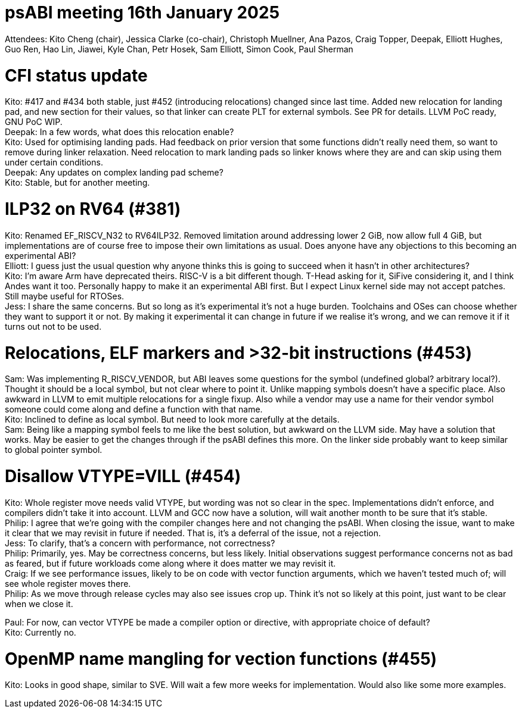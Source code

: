 = psABI meeting 16th January 2025

Attendees: Kito Cheng (chair), Jessica Clarke (co-chair), Christoph Muellner, Ana Pazos, Craig Topper, Deepak, Elliott Hughes, Guo Ren, Hao Lin, Jiawei, Kyle Chan, Petr Hosek, Sam Elliott, Simon Cook, Paul Sherman

= CFI status update

Kito: #417 and #434 both stable, just #452 (introducing relocations) changed since last time. Added new relocation for landing pad, and new section for their values, so that linker can create PLT for external symbols. See PR for details. LLVM PoC ready, GNU PoC WIP. +
Deepak: In a few words, what does this relocation enable? +
Kito: Used for optimising landing pads. Had feedback on prior version that some functions didn't really need them, so want to remove during linker relaxation. Need relocation to mark landing pads so linker knows where they are and can skip using them under certain conditions. +
Deepak: Any updates on complex landing pad scheme? +
Kito: Stable, but for another meeting.

= ILP32 on RV64 (#381)

Kito: Renamed EF_RISCV_N32 to RV64ILP32. Removed limitation around addressing lower 2 GiB, now allow full 4 GiB, but implementations are of course free to impose their own limitations as usual. Does anyone have any objections to this becoming an experimental ABI? +
Elliott: I guess just the usual question why anyone thinks this is going to succeed when it hasn't in other architectures? +
Kito: I'm aware Arm have deprecated theirs. RISC-V is a bit different though. T-Head asking for it, SiFive considering it, and I think Andes want it too. Personally happy to make it an experimental ABI first. But I expect Linux kernel side may not accept patches. Still maybe useful for RTOSes. +
Jess: I share the same concerns. But so long as it's experimental it's not a huge burden. Toolchains and OSes can choose whether they want to support it or not. By making it experimental it can change in future if we realise it's wrong, and we can remove it if it turns out not to be used.

= Relocations, ELF markers and >32-bit instructions (#453)

Sam: Was implementing R_RISCV_VENDOR, but ABI leaves some questions for the symbol (undefined global? arbitrary local?). Thought it should be a local symbol, but not clear where to point it. Unlike mapping symbols doesn't have a specific place. Also awkward in LLVM to emit multiple relocations for a single fixup. Also while a vendor may use a name for their vendor symbol someone could come along and define a function with that name. +
Kito: Inclined to define as local symbol. But need to look more carefully at the details. +
Sam: Being like a mapping symbol feels to me like the best solution, but awkward on the LLVM side. May have a solution that works. May be easier to get the changes through if the psABI defines this more. On the linker side probably want to keep similar to global pointer symbol.

= Disallow VTYPE=VILL (#454)

Kito: Whole register move needs valid VTYPE, but wording was not so clear in the spec. Implementations didn't enforce, and compilers didn't take it into account. LLVM and GCC now have a solution, will wait another month to be sure that it's stable. +
Philip: I agree that we're going with the compiler changes here and not changing the psABI. When closing the issue, want to make it clear that we may revisit in future if needed. That is, it's a deferral of the issue, not a rejection. +
Jess: To clarify, that's a concern with performance, not correctness? +
Philip: Primarily, yes. May be correctness concerns, but less likely. Initial observations suggest performance concerns not as bad as feared, but if future workloads come along where it does matter we may revisit it. +
Craig: If we see performance issues, likely to be on code with vector function arguments, which we haven't tested much of; will see whole register moves there. +
Philip: As we move through release cycles may also see issues crop up. Think it's not so likely at this point, just want to be clear when we close it.

Paul: For now, can vector VTYPE be made a compiler option or directive, with appropriate choice of default? +
Kito: Currently no.

= OpenMP name mangling for vection functions (#455)

Kito: Looks in good shape, similar to SVE. Will wait a few more weeks for implementation. Would also like some more examples.
